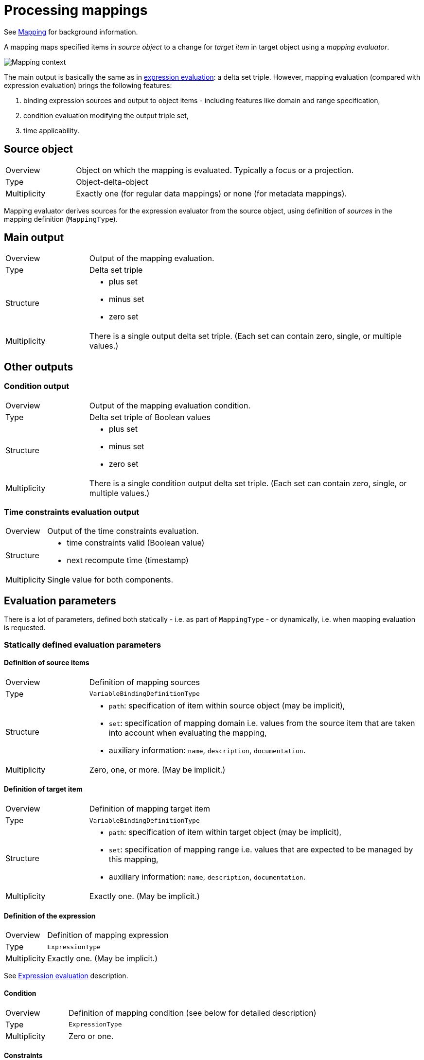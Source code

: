 = Processing mappings

See xref:/midpoint/reference/expressions/mappings/[Mapping] for background information.

A mapping maps specified items in _source object_ to a change for _target item_ in target object using a _mapping evaluator_.

image::mapping context.png["Mapping context"]

The main output is basically the same as in xref:../expressions/[expression evaluation]: a delta set triple. However, mapping
evaluation (compared with expression evaluation) brings the following features:

1. binding expression sources and output to object items - including features like domain and range specification,
2. condition evaluation modifying the output triple set,
3. time applicability.

== Source object
[cols="2,8a"]
|===
| Overview | Object on which the mapping is evaluated. Typically a focus or a projection.
| Type | Object-delta-object
| Multiplicity | Exactly one (for regular data mappings) or none (for metadata mappings).
|===

Mapping evaluator derives sources for the expression evaluator from the source object, using definition of _sources_
in the mapping definition (`MappingType`).

== Main output
[cols="2,8a"]
|===
| Overview | Output of the mapping evaluation.
| Type | Delta set triple
| Structure |
* plus set
* minus set
* zero set
| Multiplicity | There is a single output delta set triple. (Each set can contain zero, single, or multiple values.)
|===

== Other outputs

=== Condition output
[cols="2,8a"]
|===
| Overview | Output of the mapping evaluation condition.
| Type | Delta set triple of Boolean values
| Structure |
* plus set
* minus set
* zero set
| Multiplicity | There is a single condition output delta set triple. (Each set can contain zero, single, or multiple values.)
|===

=== Time constraints evaluation output
[cols="2,8a"]
|===
| Overview | Output of the time constraints evaluation.
| Structure |
* time constraints valid (Boolean value)
* next recompute time (timestamp)
| Multiplicity | Single value for both components.
|===

== Evaluation parameters

There is a lot of parameters, defined both statically - i.e. as part of `MappingType` - or dynamically, i.e. when mapping
evaluation is requested.

=== Statically defined evaluation parameters

==== Definition of source items
[cols="2,8a"]
|===
| Overview | Definition of mapping sources
| Type | `VariableBindingDefinitionType`
| Structure |
* `path`: specification of item within source object (may be implicit),
* `set`: specification of mapping domain i.e. values from the source item that are taken into account when evaluating the mapping,
* auxiliary information: `name`, `description`, `documentation`.
| Multiplicity | Zero, one, or more. (May be implicit.)
|===

==== Definition of target item
[cols="2,8a"]
|===
| Overview | Definition of mapping target item
| Type | `VariableBindingDefinitionType`
| Structure |
* `path`: specification of item within target object (may be implicit),
* `set`: specification of mapping range i.e. values that are expected to be managed by this mapping,
* auxiliary information: `name`, `description`, `documentation`.
| Multiplicity | Exactly one. (May be implicit.)
|===

==== Definition of the expression
[cols="2,8a"]
|===
| Overview | Definition of mapping expression
| Type | `ExpressionType`
| Multiplicity | Exactly one. (May be implicit.)
|===

See xref:../expressions/[Expression evaluation] description.

==== Condition
[cols="2,8a"]
|===
| Overview | Definition of mapping condition (see below for detailed description)
| Type | `ExpressionType`
| Multiplicity | Zero or one.
|===

==== Constraints
[cols="2,8a"]
|===
| Overview | Situations where the mapping is applied
| Structure |
* `channel` if present, denotes channel(s) that cause this mapping to be applied
* `exceptChannel` if present, denotes channel(s) that cause this mapping _not_ to be applied
|===

==== Execution properties
[cols="2,8a"]
|===
| Property | Meaning
| `authoritative` | TODO
| `exclusive` | TODO
| `strength` | TODO
|===

==== Time validity specification
[cols="2,8a"]
|===
| Item | Meaning
| `timeFrom` | TODO
| `timeTo` | TODO
|===

===== Auxiliary and unused parameters
Just for completeness let's mention here parameters that have no effect on the computation at this
level of abstraction or are not implemented at all.

[%header]
[cols="2,8a"]
|===
| Parameter | Meaning
| `extension` | Currently not used.
| `trace` | Records evaluation information to the log.
| `name`, `description`, `documentation` | For documentation purposes.
|===

=== Dynamically defined evaluation parameters

==== Context variables
[cols="2,8a"]
|===
| Overview | Context variables to be used during mapping evaluation.
| Type | Named item-delta-item or named object
| Structure |
* name (potentially null)
* object
** item-delta-item (let's call such variable _relativistic_)
** or any object: item, value, plain Java object, etc.
| Multiplicity | There can be zero, single, or multiple variables.
|===

==== Original target item values
[cols="2,8a"]
|===
| Overview | Original values of the mapping target. Currently used for range checking.
| Type | Values.
| Multiplicity | 0..n
|===

==== Condition masks
[cols="2,8a"]
|===
| Overview | Additional clause for condition evaluation.
| Type | Two boolean values
| Structure |
* `conditionMaskOld`: If set to "false" then condition for old state is considered to be false.
Used to skip evaluation for old state if we know there's nothing reasonable to be evaluated.
* `conditionMaskNew`: If set to "false" then condition for new state is considered to be false.
Used to skip evaluation for new state if we know there's nothing reasonable to be evaluated.
| Multiplicity | 1
|===

== Mapping evaluation algorithm

There are two basic steps:

1. Mapping preparation
2. Prepared mapping evaluation

=== Mapping preparation

1. Prepares values for individual sources (for condition and main expression evaluation)
 - Accepts pre-prepared `defaultSource`.
 - Prepares other sources based on their definitions and on the current state of _source object_. (This step is skipped
   for metadata mappings. There is no source object as such.) As part of source preparation, the _domain_ of the source
   (if defined) is evaluated. Any out-of-domain values are removed from the source.

2. Prepares target path and definition. This is basically a clean-up and verification of caller-provided values.

=== Prepared mapping evaluation

1. Evaluates time constraints validity (computes "valid/not-valid" flag and next recompute time, if applicable).
2. Evaluates the condition. Note that we have to evaluate condition even for mappings that are not time-valid.
This is because we want to skip trigger creation for mappings that do not satisfy the condition (see
bug:MID-6040[]).

3. If time constraints are valid _and_ the condition is satisfied (i.e. either evaluated to
`true` -> `true`, or `true` -> `false` or `false` -> `true`) then:
 - Evaluates the expression, and reflects eventual condition change:
   * for `true` -> `false`, new output triple looks like this:
     ** plus set = empty
     ** minus set = original minus + original zero
     ** zero set = empty
   * for `false` -> `true`, new output triple looks like this:
     ** plus set = original plus + original zero
     ** minus set = empty
     ** zero set = empty
 - Adjusts `authoritative` = `false` setting: if present, removes output minus set, i.e. no values will be removed
   by this mapping.

4. If time constraints are valid (and regardless of condition status):
 - Evaluates the range. All original values that are found to belong to the range but are not present in output zero or plus
set, are added to the output minus set, i.e. are marked to be removed. Note that we check the range even
for not-applicable mappings i.e. those that have condition of `false` -> `false`. See also
bug:MID-5953[].

Note that this algorithm does not take mapping strength (strong, normal, weak) or exclusiveness into account.
These parameters are part of mapping definition but are treated by upper layers. See xref:../mapping-sets/[mapping set
evaluation].
